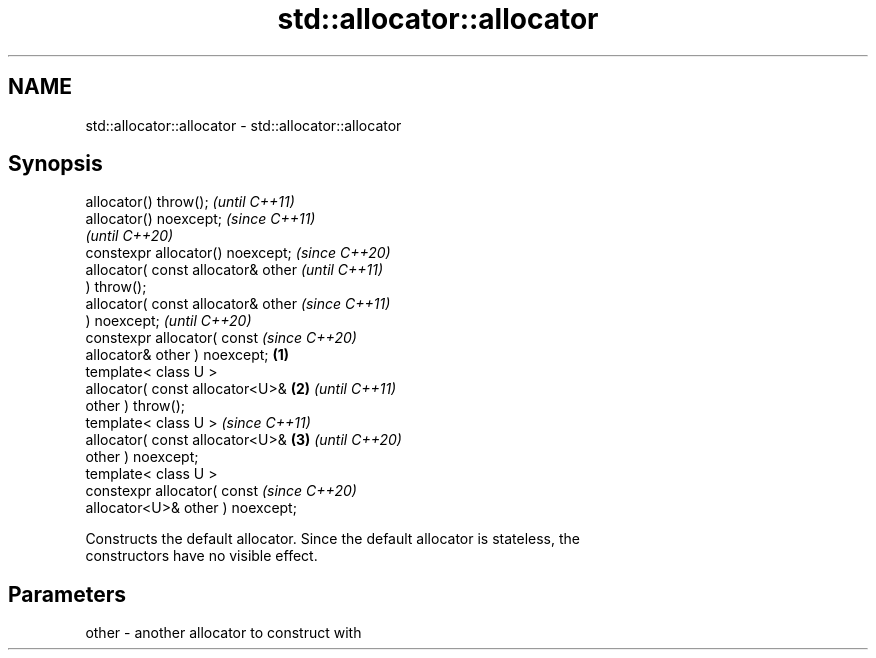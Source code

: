 .TH std::allocator::allocator 3 "2020.11.17" "http://cppreference.com" "C++ Standard Libary"
.SH NAME
std::allocator::allocator \- std::allocator::allocator

.SH Synopsis
   allocator() throw();                       \fI(until C++11)\fP
   allocator() noexcept;                      \fI(since C++11)\fP
                                              \fI(until C++20)\fP
   constexpr allocator() noexcept;            \fI(since C++20)\fP
   allocator( const allocator& other                        \fI(until C++11)\fP
   ) throw();
   allocator( const allocator& other                        \fI(since C++11)\fP
   ) noexcept;                                              \fI(until C++20)\fP
   constexpr allocator( const                               \fI(since C++20)\fP
   allocator& other ) noexcept;       \fB(1)\fP
   template< class U >
   allocator( const allocator<U>&         \fB(2)\fP                             \fI(until C++11)\fP
   other ) throw();
   template< class U >                                                    \fI(since C++11)\fP
   allocator( const allocator<U>&             \fB(3)\fP                         \fI(until C++20)\fP
   other ) noexcept;
   template< class U >
   constexpr allocator( const                                             \fI(since C++20)\fP
   allocator<U>& other ) noexcept;

   Constructs the default allocator. Since the default allocator is stateless, the
   constructors have no visible effect.

.SH Parameters

   other - another allocator to construct with
